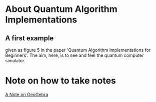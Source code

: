 # 20220628 (C) Gunter Liszewski -*- mode: org; -*-
* About Quantum Algorithm Implementations
** A first example
given as figure 5 in the paper 'Quantum Algorithm Implementations for Beginners'.
The aim, here, is to see and feel the quantum computer simulator.
* Note on how to take notes
[[https://www.geogebra.org/notes/kzp5jydq][A Note on GeoGebra]]
# <iframe src="https://www.geogebra.org/notes/kzp5jydq?embed" width="800" height="600" allowfullscreen style="border: 1px solid #e4e4e4;border-radius: 4px;" frameborder="0"></iframe>

